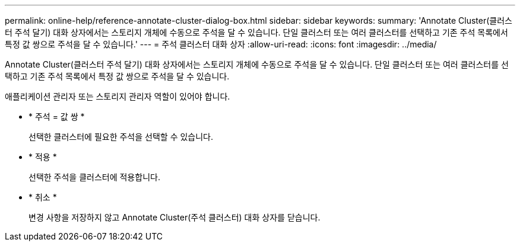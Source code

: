 ---
permalink: online-help/reference-annotate-cluster-dialog-box.html 
sidebar: sidebar 
keywords:  
summary: 'Annotate Cluster(클러스터 주석 달기) 대화 상자에서는 스토리지 개체에 수동으로 주석을 달 수 있습니다. 단일 클러스터 또는 여러 클러스터를 선택하고 기존 주석 목록에서 특정 값 쌍으로 주석을 달 수 있습니다.' 
---
= 주석 클러스터 대화 상자
:allow-uri-read: 
:icons: font
:imagesdir: ../media/


[role="lead"]
Annotate Cluster(클러스터 주석 달기) 대화 상자에서는 스토리지 개체에 수동으로 주석을 달 수 있습니다. 단일 클러스터 또는 여러 클러스터를 선택하고 기존 주석 목록에서 특정 값 쌍으로 주석을 달 수 있습니다.

애플리케이션 관리자 또는 스토리지 관리자 역할이 있어야 합니다.

* * 주석 = 값 쌍 *
+
선택한 클러스터에 필요한 주석을 선택할 수 있습니다.

* * 적용 *
+
선택한 주석을 클러스터에 적용합니다.

* * 취소 *
+
변경 사항을 저장하지 않고 Annotate Cluster(주석 클러스터) 대화 상자를 닫습니다.


